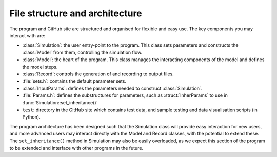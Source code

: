 
File structure and architecture
===================================

The program and GitHub site are structured and organised for flexible and easy use. The key components you may interact with are:

- :class:`Simulation`: the user entry-point to the program. This class sets parameters and constructs the :class:`Model` from them, controlling the simulation flow.
- :class:`Model`: the heart of the program. This class manages the interacting components of the model and defines the model steps. 
- :class:`Record`: controls the generation of and recording to output files.
- :file:`sets.h`: contains the default parameter sets.
- :class:`InputParams`: defines the parameters needed to construct :class:`Simulation`.
- :file:`Params.h`: defines the substructures for parameters, such as :struct:`InherParams` to use in :func:`Simulation::set_inheritance()`
- ``test``: directory in the GitHub site which contains test data, and sample testing and data visualisation scripts (in Python).

The program architecture has been designed such that the Simulation class will provide easy interaction for new users, and more advanced users may interact directly with the Model and Record classes, with the potential to extend these. The ``set_inheritance()`` method in Simulation may also be easily overloaded, as we expect this section of the program to be extended and interface with other programs in the future. 